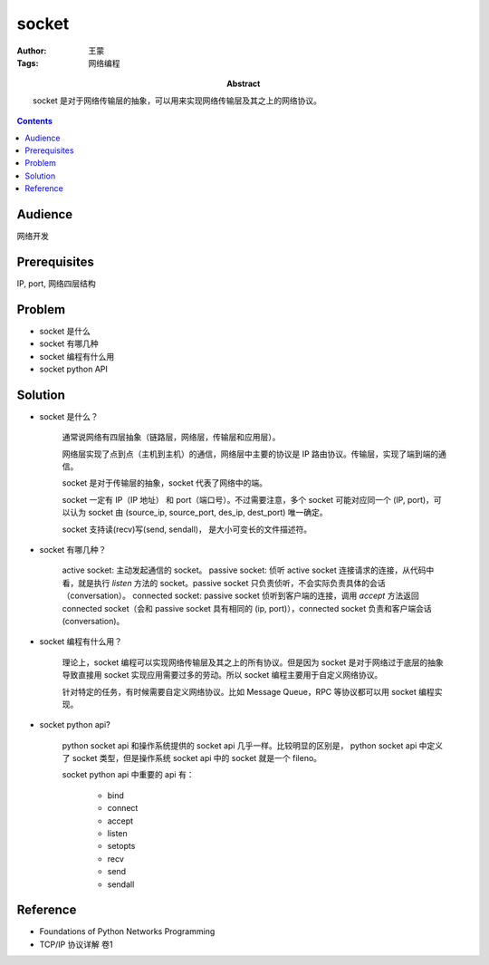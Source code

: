 ===========
socket
===========

:Author: 王蒙
:Tags: 网络编程

:abstract:

    socket 是对于网络传输层的抽象，可以用来实现网络传输层及其之上的网络协议。

.. contents::

Audience
========

网络开发

Prerequisites
=============

IP, port, 网络四层结构


Problem
=======

- socket 是什么
- socket 有哪几种
- socket 编程有什么用
- socket python API

Solution
========

- socket 是什么？

    通常说网络有四层抽象（链路层，网络层，传输层和应用层）。

    网络层实现了点到点（主机到主机）的通信，网络层中主要的协议是 IP 路由协议。传输层，实现了端到端的通信。

    socket 是对于传输层的抽象，socket 代表了网络中的端。

    socket 一定有 IP（IP 地址） 和 port（端口号）。不过需要注意，多个 socket 可能对应同一个 (IP, port)，可以认为 socket 由 (source_ip, source_port, des_ip, dest_port) 唯一确定。

    socket 支持读(recv)写(send, sendall)， 是大小可变长的文件描述符。

- socket 有哪几种？

    active socket: 主动发起通信的 socket。
    passive socket: 侦听 active socket 连接请求的连接，从代码中看，就是执行 `listen` 方法的 socket。passive socket 只负责侦听，不会实际负责具体的会话（conversation）。
    connected socket: passive socket 侦听到客户端的连接，调用 `accept` 方法返回 connected socket（会和 passive socket 具有相同的 (ip, port)），connected socket 负责和客户端会话(conversation)。

- socket 编程有什么用？

    理论上，socket 编程可以实现网络传输层及其之上的所有协议。但是因为 socket 是对于网络过于底层的抽象导致直接用 socket 实现应用需要过多的劳动。所以 socket 编程主要用于自定义网络协议。

    针对特定的任务，有时候需要自定义网络协议。比如 Message Queue，RPC 等协议都可以用 socket 编程实现。

- socket python api?

    python socket api 和操作系统提供的 socket api 几乎一样。比较明显的区别是， python socket api 中定义了 socket 类型，但是操作系统 socket api 中的 socket 就是一个 fileno。

    socket python api 中重要的 api 有：

        - bind
        - connect
        - accept
        - listen
        - setopts
        - recv
        - send
        - sendall


Reference
=========

- Foundations of Python Networks Programming
- TCP/IP 协议详解 卷1
